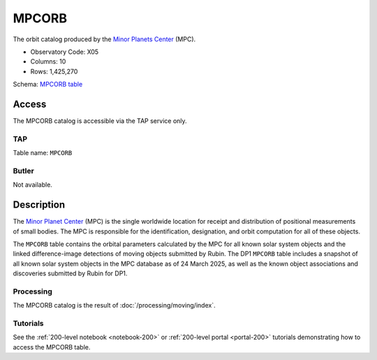 .. _catalogs-mpcorb:

######
MPCORB
######

The orbit catalog produced by the `Minor Planets Center <https://minorplanetcenter.net/>`_ (MPC).

* Observatory Code: X05
* Columns: 10
* Rows: 1,425,270

Schema: `MPCORB table <https://sdm-schemas.lsst.io/dp1.html#MPCORB>`_

Access
======

The MPCORB catalog is accessible via the TAP service only.

TAP
---

Table name: ``MPCORB``

Butler
------

Not available.


Description
===========

The `Minor Planet Center <https://minorplanetcenter.net/>`_ (MPC) is the single worldwide location for receipt and distribution of positional measurements of small bodies. The MPC is responsible for the identification, designation, and orbit computation for all of these objects.

The ``MPCORB`` table contains the orbital parameters calculated by the MPC for all known solar system objects and the linked difference-image detections of moving objects submitted by Rubin. The DP1 ``MPCORB`` table includes a snapshot of all known solar system objects in the MPC database as of 24 March 2025, as well as the known object associations and discoveries submitted by Rubin for DP1.

Processing
----------

The MPCORB catalog is the result of :doc:`/processing/moving/index`.

Tutorials
---------

See the :ref:`200-level notebook <notebook-200>` or :ref:`200-level portal <portal-200>`
tutorials demonstrating how to access the MPCORB table.
